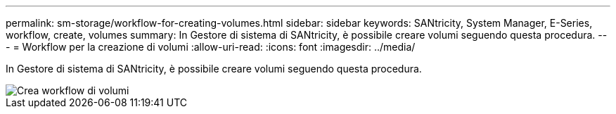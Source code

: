 ---
permalink: sm-storage/workflow-for-creating-volumes.html 
sidebar: sidebar 
keywords: SANtricity, System Manager, E-Series, workflow, create, volumes 
summary: In Gestore di sistema di SANtricity, è possibile creare volumi seguendo questa procedura. 
---
= Workflow per la creazione di volumi
:allow-uri-read: 
:icons: font
:imagesdir: ../media/


[role="lead"]
In Gestore di sistema di SANtricity, è possibile creare volumi seguendo questa procedura.

image::../media/sam1130-flw-volumes-create.gif[Crea workflow di volumi]
